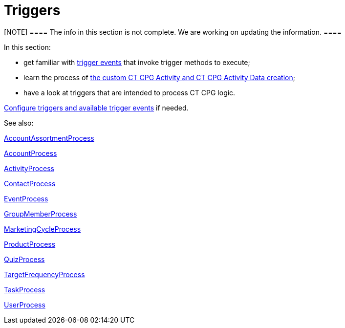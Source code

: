 = Triggers

[NOTE] ==== The info in this section is not complete. We are
working on updating the information. ====

In this section:

* get familiar with xref:trigger-contexts[trigger events] that
invoke trigger methods to execute;
* learn the process of
xref:creating-the-ct-cpg-activity-and-ct-cpg-activity-data-records[the
custom CT CPG Activity and CT CPG Activity Data creation];
* have a look at triggers that are intended to process CT CPG logic.



xref:admin-guide/triggers-management/index[Configure triggers and available trigger
events] if needed.



See also:

xref:account-assortment-process[AccountAssortmentProcess]

xref:account-process[AccountProcess]

xref:activity-process[ActivityProcess]

xref:contact-process[ContactProcess]

xref:event-process[EventProcess]

xref:group-member-process[GroupMemberProcess]

xref:marketing-cycle-process[MarketingCycleProcess]

xref:product-process[ProductProcess]

xref:quiz-process[QuizProcess]

xref:target-frequency-process[TargetFrequencyProcess]

xref:task-process[TaskProcess]

xref:user-process[UserProcess]






